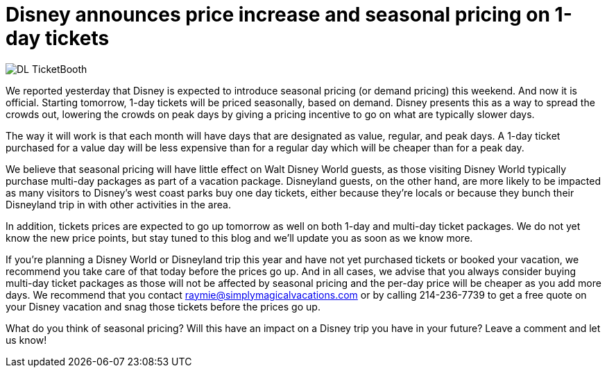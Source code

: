 = Disney announces price increase and seasonal pricing on 1-day tickets
:hp-tags: Disney World, Disneyland, News, Tickets

image::covers/DL_TicketBooth.jpg[caption="Disneyland Ticket Booth"]

We reported yesterday that Disney is expected to introduce seasonal pricing (or demand pricing) this weekend. And now it is official. Starting tomorrow, 1-day tickets will be priced seasonally, based on demand. Disney presents this as a way to spread the crowds out, lowering the crowds on peak days by giving a pricing incentive to go on what are typically slower days. 

The way it will work is that each month will have days that are designated as value, regular, and peak days. A 1-day ticket purchased for a value day will be less expensive than for a regular day which will be cheaper than for a peak day. 

We believe that seasonal pricing will have little effect on Walt Disney World guests, as those visiting Disney World typically purchase multi-day packages as part of a vacation package. Disneyland guests, on the other hand, are more likely to be impacted as many visitors to Disney's west coast parks buy one day tickets, either because they're locals or because they bunch their Disneyland trip in with other activities in the area.

In addition, tickets prices are expected to go up tomorrow as well on both 1-day and multi-day ticket packages. We do not yet know the new price points, but stay tuned to this blog and we'll update you as soon as we know more.

If you're planning a Disney World or Disneyland trip this year and have not yet purchased tickets or booked your vacation, we recommend you take care of that today before the prices go up. And in all cases, we advise that you always consider buying multi-day ticket packages as those will not be affected by seasonal pricing and the per-day price will be cheaper as you add more days. We recommend that you contact raymie@simplymagicalvacations.com or by calling 214-236-7739 to get a free quote on your Disney vacation and snag those tickets before the prices go up.

What do you think of seasonal pricing? Will this have an impact on a Disney trip you have in your future? Leave a comment and let us know!

